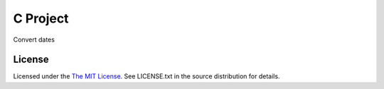 C Project
=========

Convert dates

License
-------

Licensed under the  `The MIT License <http://www.opensource.org/licenses/mit-license>`_.
See LICENSE.txt in the source distribution for details.
